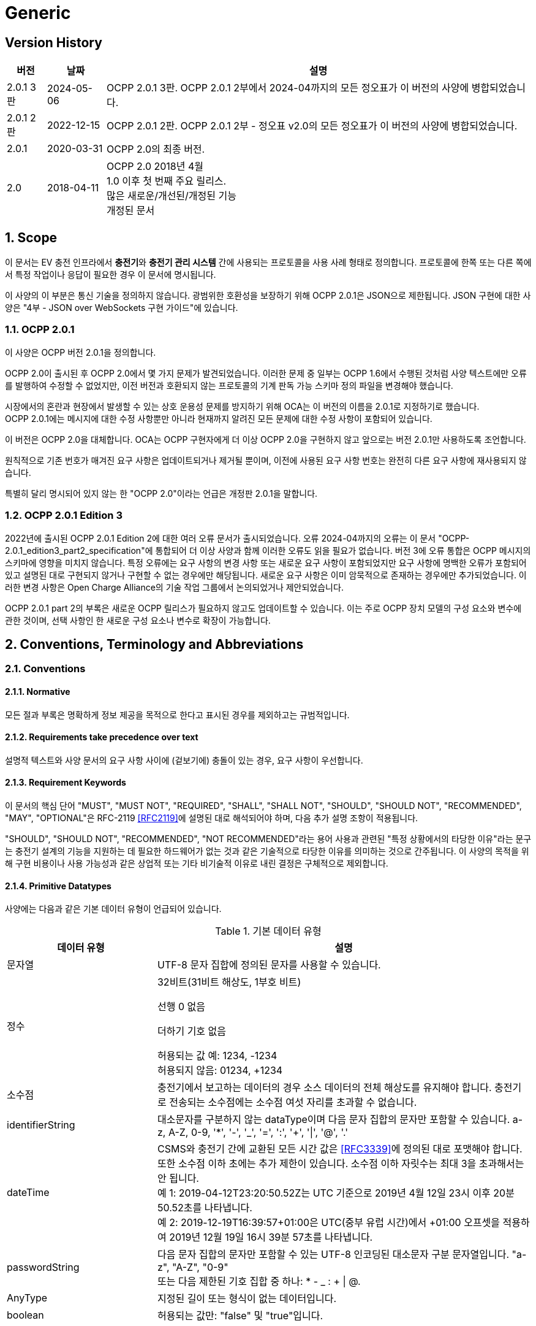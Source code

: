 = Generic
:!chapter-number:

<<<

== Version History

[cols="<.^*3",%autowidth.stretch,options="header,autowidth"]
|===
|버전 |날짜 |설명

|2.0.1 3판 |2024-05-06 |OCPP 2.0.1 3판. OCPP 2.0.1 2부에서 2024-04까지의 모든 정오표가 이 버전의 사양에 병합되었습니다.
|2.0.1 2판 |2022-12-15 |OCPP 2.0.1 2판. OCPP 2.0.1 2부 - 정오표 v2.0의 모든 정오표가 이 버전의 사양에 병합되었습니다.
|2.0.1 |2020-03-31 |OCPP 2.0의 최종 버전.
|2.0 |2018-04-11 |OCPP 2.0 2018년 4월 +
1.0 이후 첫 번째 주요 릴리스. +
많은 새로운/개선된/개정된 기능 +
개정된 문서
|===

:sectnums:
== Scope

이 문서는 EV 충전 인프라에서 **충전기**와 **충전기 관리 시스템** 간에 사용되는 프로토콜을 사용 사례 형태로 정의합니다. 프로토콜에 한쪽 또는 다른 쪽에서 특정 작업이나 응답이 필요한 경우 이 문서에 명시됩니다.

이 사양의 이 부분은 통신 기술을 정의하지 않습니다. 광범위한 호환성을 보장하기 위해 OCPP 2.0.1은 JSON으로 제한됩니다. JSON 구현에 대한 사양은 "4부 - JSON over WebSockets 구현 가이드"에 있습니다.

=== OCPP 2.0.1

이 사양은 OCPP 버전 2.0.1을 정의합니다.

OCPP 2.0이 출시된 후 OCPP 2.0에서 몇 가지 문제가 발견되었습니다. 이러한 문제 중 일부는 OCPP 1.6에서 수행된 것처럼 사양 텍스트에만 오류를 발행하여 수정할 수 없었지만, 이전 버전과 호환되지 않는 프로토콜의 기계 판독 가능 스키마 정의 파일을 변경해야 했습니다.

시장에서의 혼란과 현장에서 발생할 수 있는 상호 운용성 문제를 방지하기 위해 OCA는 이 버전의 이름을 2.0.1로 지정하기로 했습니다. +
OCPP 2.0.1에는 메시지에 대한 수정 사항뿐만 아니라 현재까지 알려진 모든 문제에 대한 수정 사항이 포함되어 있습니다.

이 버전은 OCPP 2.0을 대체합니다. OCA는 OCPP 구현자에게 더 이상 OCPP 2.0을 구현하지 않고 앞으로는 버전 2.0.1만 사용하도록 조언합니다.

원칙적으로 기존 번호가 매겨진 요구 사항은 업데이트되거나 제거될 뿐이며, 이전에 사용된 요구 사항 번호는 완전히 다른 요구 사항에 재사용되지 않습니다.

특별히 달리 명시되어 있지 않는 한 "OCPP 2.0"이라는 언급은 개정판 2.0.1을 말합니다.

=== OCPP 2.0.1 Edition 3

2022년에 출시된 OCPP 2.0.1 Edition 2에 대한 여러 오류 문서가 출시되었습니다. 오류 2024-04까지의 오류는 이 문서 "OCPP-2.0.1_edition3_part2_specification"에 통합되어 더 이상 사양과 함께 이러한 오류도 읽을 필요가 없습니다. 버전 3에 오류 통합은 OCPP 메시지의 스키마에 영향을 미치지 않습니다. 특정 오류에는 요구 사항의 변경 사항 또는 새로운 요구 사항이 포함되었지만 요구 사항에 명백한 오류가 포함되어 있고 설명된 대로 구현되지 않거나 구현할 수 없는 경우에만 해당됩니다. 새로운 요구 사항은 이미 암묵적으로 존재하는 경우에만 추가되었습니다. 이러한 변경 사항은 Open Charge Alliance의 기술 작업 그룹에서 논의되었거나 제안되었습니다.

OCPP 2.0.1 part 2의 부록은 새로운 OCPP 릴리스가 필요하지 않고도 업데이트할 수 있습니다. 이는 주로 OCPP 장치 모델의 구성 요소와 변수에 관한 것이며, 선택 사항인 한 새로운 구성 요소나 변수로 확장이 가능합니다.

== Conventions, Terminology and Abbreviations

=== Conventions

==== Normative

모든 절과 부록은 명확하게 정보 제공을 목적으로 한다고 표시된 경우를 제외하고는 규범적입니다.

==== Requirements take precedence over text

설명적 텍스트와 사양 문서의 요구 사항 사이에 (겉보기에) 충돌이 있는 경우, 요구 사항이 우선합니다.

==== Requirement Keywords

이 문서의 핵심 단어 "MUST", "MUST NOT", "REQUIRED", "SHALL", "SHALL NOT", "SHOULD", "SHOULD NOT", "RECOMMENDED", "MAY", "OPTIONAL"은 RFC-2119 <<rfc2119,[RFC2119]>>에 설명된 대로 해석되어야 하며, 다음 추가 설명 조항이 적용됩니다.

"SHOULD", "SHOULD NOT", "RECOMMENDED", "NOT RECOMMENDED"라는 용어 사용과 관련된 "특정 상황에서의 타당한 이유"라는 문구는 충전기 설계의 기능을 지원하는 데 필요한 하드웨어가 없는 것과 같은 기술적으로 타당한 이유를 의미하는 것으로 간주됩니다. 이 사양의 목적을 위해 구현 비용이나 사용 가능성과 같은 상업적 또는 기타 비기술적 이유로 내린 결정은 구체적으로 제외합니다.

[[primitive_datatypes]]
==== Primitive Datatypes

사양에는 다음과 같은 기본 데이터 유형이 언급되어 있습니다.

.기본 데이터 유형
[cols="<.^2,<.^5",%autowidth.stretch,options="header",frame=all,grid=all]
|===
|데이터 유형 |설명

|문자열 |UTF-8 문자 집합에 정의된 문자를 사용할 수 있습니다.
|정수 |32비트(31비트 해상도, 1부호 비트)

선행 0 없음

더하기 기호 없음

허용되는 값 예: 1234, -1234 +
허용되지 않음: 01234, +1234
|소수점 |충전기에서 보고하는 데이터의 경우 소스 데이터의 전체 해상도를 유지해야 합니다. 충전기로 전송되는 소수점에는 소수점 여섯 자리를 초과할 수 없습니다.
|identifierString |대소문자를 구분하지 않는 dataType이며 다음 문자 집합의 문자만 포함할 수 있습니다. a-z, A-Z, 0-9, '*', '-', '_', '=', ':', '+', '\|', '@', '.'
|dateTime |CSMS와 충전기 간에 교환된 모든 시간 값은 <<rfc3339,[RFC3339]>>에 정의된 대로 포맷해야 합니다. 또한 소수점 이하 초에는 추가 제한이 있습니다. 소수점 이하 자릿수는 최대 3을 초과해서는 안 됩니다. +
예 1: 2019-04-12T23:20:50.52Z는 UTC 기준으로 2019년 4월 12일 23시 이후 20분 50.52초를 나타냅니다. +
예 2: 2019-12-19T16:39:57+01:00은 UTC(중부 유럽 시간)에서 +01:00 오프셋을 적용하여 2019년 12월 19일 16시 39분 57초를 나타냅니다.
|passwordString |다음 문자 집합의 문자만 포함할 수 있는 UTF-8 인코딩된 대소문자 구분 문자열입니다. "a-z", "A-Z", "0-9" +
또는 다음 제한된 기호 집합 중 하나: * - _ : + \| @.
|AnyType |지정된 길이 또는 형식이 없는 데이터입니다.
|boolean |허용되는 값만: "false" 및 "true"입니다.
|===

==== Normal communication

달리 명시하지 않는 한, 모든 사용 사례와 요구 사항은 충전기와 CSMS(_온라인_) 간의 정상적인 통신을 가정합니다.

==== Field description

많은 경우, 메시지와 데이터 유형에서 특정 필드를 사용하는 방법 또는 시기에 대한 추가 설명은 필드 설명에 제공됩니다. <<메시지, 메시지>> 장을 ​​참조하세요.

=== Terminology

==== General Terminology

이 섹션에는 이 문서 전체에서 사용되는 용어가 포함되어 있습니다.

.용어
[cols="<.^2s,<.^5",%autowidth.stretch,options="header",frame=all,grid=all]
|===
|용어 |설명

|응용 프로그램 |계층 OSI-계층 5-7.
|인증 |인증은 신원이나 속성을 확인하는 프로세스입니다. 인증에 대해 말할 때 사용자 인증(예: 발신자/수신자)과 메시지 인증을 구별해야 합니다.
|블록 암호 |고정된 블록 길이의 메시지를 암호화/복호화하는 암호화 기본 요소입니다. 예: AES는 한 번에 128비트(16바이트) 블록을 암호화합니다.
|케이블이 연결됨 |이 문서에서는 다음을 의미할 수 있습니다. +
- 충전기 쪽에 고정된 케이블, EV에 연결된 케이블 +
- 충전기와 EV에 연결된 케이블 +
- 무선 충전기가 EV를 감지 +
|인증서 |디지털 인증서는 공개 키 또는 엔터티를 인증합니다. 공개 키 인프라도 참조하세요.
|인증서 관리 프로토콜 |PKI 내에서 X.509 디지털 인증서를 관리하는 데 사용되는 인터넷 프로토콜입니다. RFC 4210에 설명되어 있으며 RFC 4211에 설명된 인증서 요청 메시지 형식(CRMF)을 사용합니다.
|충전 케이블 |EV에서 허용하는 플러그가 장착된 케이블 어셈블리로, EV와 EVSE 간 연결에 사용하도록 의도되었습니다. 한쪽은 EVSE에 영구적으로 부착되거나 EVSE에서 ​​허용하는 플러그가 장착될 수도 있습니다.
|충전 루프 |이 사양에서는 ISO 15118-2의 충전 루프 정의를 사용합니다. _ISO 15118에 따라 충전 프로세스를 제어하기 위한 V2G 메시징 단계_.
|충전 프로필 |다양한 유형의 프로필에 사용되는 일반 충전 프로필입니다. 프로필에 대한 정보를 포함하고 <<충전_스케줄_유형,충전스케줄>>을 보유합니다.
|충전 스케줄 |충전 프로필의 일부입니다. 충전 전력 또는 전류 제한 블록을 정의합니다. 시작 시간과 길이를 포함할 수 있습니다.
|충전기 |충전기는 EV를 충전할 수 있는 물리적 시스템입니다. 충전기에는 하나 이상의 EVSE가 있습니다.
|복합 충전 일정 |충전기에서 계산한 충전 일정입니다. 이는 충전기에 있는 모든 활성 일정과 가능한 지역 제한을 계산한 결과입니다. 지역 제한을 고려할 수 있습니다.
|기밀성 |권한이 있는 엔터티만 기밀 데이터에 액세스할 수 있습니다. 데이터를 무단 액세스로부터 보호하기 위해 암호화할 수 있습니다. 그런 다음 비밀 키에 액세스할 수 있는 엔터티만 데이터를 해독한 후 데이터에 액세스할 수 있습니다.
|커넥터 |이 사양에서 사용되는 용어 커넥터는 충전기에서 독립적으로 작동하고 관리되는 전기 콘센트를 말합니다. 즉, 이는 단일 물리적 커넥터에 해당합니다. 어떤 경우에는 EVSE에 여러 물리적 소켓 유형 및/또는 고정 케이블/커넥터 배열(예: 커넥터)이 있어 다양한 차량 유형(예: 4륜 EV 및 전기 스쿠터)을 용이하게 할 수 있습니다.
|Contactor |일반적으로 충전기에서 충전 전원을 켜거나 끄는 데 사용되는 전기 제어 스위칭 장치입니다.
|Contract Certificate |15118 통신을 위한 EV의 충전 계약에 대한 유효한 인증서입니다.
|Control Pilot 신호 |충전기에서 EV에 <<iec61851_1,IEC61851-1>>에서 정의한 최대 전류 한도를 알리는 데 사용하는 신호입니다.

|비용 |EV 운전자가 소비한 에너지/시간 등에 대해 지불해야 하는 비용입니다. 세금 포함.
|암호 해시 함수 |암호 해시 함수는 단방향 함수처럼 동작해야 합니다. 이 함수는 사전 이미지 저항성, 2차 사전 이미지 저항성 및 충돌 저항성이 있어야 합니다. 입력의 변경은 출력에서 ​​명확하게 다른 결과를 생성해야 합니다. 예: SHA-256. ENISA <<ocpp_security_1,OCPP 보안 [1]>>도 참조하세요.
|암호화 |ENISA 알고리즘, 키 크기 및 매개변수 보고서 [1]는 최신 기술에 대한 개요를 제공합니다.
|CSMS <탭> |충전기 관리 시스템. 충전기를 관리하고 사용자에게 충전기 사용을 허가하는 정보를 제공하는 시스템입니다.
|데이터 무결성 |무결성 및 메시지 인증을 참조하세요.
|디지털 서명 |발신자를 인증합니다. 실제로 디지털 서명은 타원 곡선(EC)을 사용하여 구현됩니다.
|암호화 |암호화 체계를 사용하여 메시지를 무작위로 보이는 해독 불가능한 문자열(암호문)에 매핑합니다. 복호화는 암호화 프로세스를 역전하며 해당 복호화 키로만 수행할 수 있습니다. 이 복호화 키는 암호화 키(대칭 암호화)와 동일하거나 공개 키 암호 시스템의 개인 키입니다. 키가 비밀로 유지되는 동안에만 메시지의 기밀성을 보장할 수 있습니다.
|에너지 관리 시스템 |지역 및/또는 계약적 제약 및/또는 계약적 인센티브에 따라 지역 부하(소비 및 생산)를 관리하는 장치입니다. 여기에는 PV, 배터리 저장 장치 등의 센서 및 제어와 같은 추가 입력이 있습니다.
|에너지 제공 기간 |충전기가 EV에 에너지를 제공할 준비가 되어 있는 시간입니다.
|[[energy_transfer_period]]에너지 전송 기간 |EV가 제공된 에너지를 가져가거나 반환하기로 선택하는 시간입니다.
|EVSE |EVSE는 한 번에 하나의 EV에 에너지를 공급할 수 있는 충전기의 독립적으로 작동 및 관리되는 부분으로 간주됩니다.
|해시 함수 |메시지를 고정 길이의 비트 문자열(해시 값)에 매핑하는 함수입니다. 암호화 해시 함수도 참조하세요.
|해시 값 |(암호화) 해시 함수의 출력입니다. 길이는 해시 함수의 사양에 고정되어 있습니다.
|고수준 통신 |ISO 15118 시리즈 <<iso15118_1,[ISO15118-1]>>에 명시된 프로토콜 및 메시지와 물리적 및 데이터 링크 계층을 사용하는 양방향 디지털 통신
|유휴 상태 |사용 사례와 시퀀스 다이어그램 모두에서 유휴 상태는 충전기가 사용 사례 관련 작업을 수행하지 않는 상태를 말합니다. 장비가 주요 기능을 즉시 제공할 수 있지만 그렇게 하지 않는 상태입니다.
|무결성 |데이터는 권한 없이 변경할 수 없습니다. 메시지 인증도 참조하세요.
|로컬 컨트롤러 |CSMS와 하나 이상의 충전기 사이의 논리적 엔티티로, CSMS의 입력에 따라 충전기 그룹의 충전을 제어할 수 있으며, CSMS와 독립적으로 충전기로 메시지를 보낼 수 있습니다.
|마스터 패스 |진행 중인 모든(또는 모든) 거래를 중지하는 데 사용할 수 있는 ID 토큰입니다. 예를 들어 법 집행 기관 직원이 거래를 중지하는 데 사용할 수 있습니다.
|마스터 패스 UI |마스터 패스 사용자 인터페이스는 풀 컬러 터치스크린일 수도 있지만, 사용자가 중지할 거래를 선택할 수 있도록 하는 몇 개의 버튼과 LED 및/또는 사운드일 수도 있습니다.
|메시지 인증 |메시지는 무단 수정으로부터 보호되어야 합니다. 메시지는 항상 진위성을 제공하는 인증 태그와 함께 보내야 합니다. 이러한 인증 태그는 AES-CCM 또는 AES-GCM과 같은 인증된 암호의 두 번째 출력이거나 메시지 인증 코드일 수 있습니다.
|작동 모드 |작동 모드는 블록 암호가 메시지 블록을 처리하는 방식을 지정합니다. CBC 또는 CTR 모드에서 블록 암호를 사용하면 암호화만 제공되지만, CCM 또는 GCM 모드에서 블록 암호를 사용하면 일반 텍스트가 암호화되고 암호 텍스트에 대한 메시지 인증 태그가 생성됩니다.
|OCPP-J |WebSocket을 통한 JSON을 통한 OCPP.
|오프라인 |충전기와 CSMS 간에 통신이 불가능합니다. OCPP-J 연결의 경우 WebSocket 연결이 열리지 않습니다.
|비밀번호 인증 |사용자는 비밀번호 또는 PIN을 사용하여 신원을 증명합니다.
|위상 회전 |전기 계량기(또는 없는 경우 그리드 연결)와 충전기 커넥터 사이의 위상 배선 순서를 정의합니다.
|가격 |단일 요금 항목의 특정 가격 태그, 예: 18% VAT 포함 kWh당 0.35.

|공개 키 암호화 |"공개 키가 공개되고 이후 메시지 암호화 또는 디지털 서명 검증에 사용될 수 있는 암호화 방식입니다. 각 공개 키에는 해당 개인 키인 대응 키가 있습니다. 이 키는 비밀로 유지해야 하며 메시지의 암호 해독 또는 디지털 서명에 사용됩니다. 공개 키 기본 요소는 암호화에 대한 계산 복잡도가 높기 때문에 대부분 공개 키가 모든 추가 통신이 암호화되는 공통 대칭 세션 키를 전달하는 데 사용되는 하이브리드 암호화 방식의 일부로 사용됩니다. 공개 키 인프라에서 관리하는 인증서는 공개 키의 진위성을 확인하는 데 사용됩니다. ENISA OCPP 보안[12]도 참조하세요. 가장 널리 사용되는 공개 키 암호화 방식은 RSA입니다. 디지털 서명은 타원 곡선 기반(EC) 메커니즘을 사용하여 가장 효율적으로 생성할 수 있습니다."
|공개 키 인프라 |인증서를 생성, 관리 및 해지하는 시스템입니다.
|정기적인 트랜잭션 재개 |시퀀스 다이어그램에서 이 사용 사례/시퀀스 다이어그램이 끝났지만 트랜잭션은 끝나지 않았고 계속될 것이지만 해당 특정 사용 사례의 범위를 벗어난다는 것을 나타내는 데 사용됩니다.
|요구 사항 |충족해야 할 기준을 전달하는 조항. ISO/IEC 가이드 2:2004, 7.5.
|보안 이벤트 |장치의 안전한 작동과 관련된 모든 이벤트.
|보안 기능 |액세스 제어, 인증 및 암호화를 포함하여 안전하게 작동하는 데 필요한 장치의 모든 기능.
|세션 |OCPP의 세션은 EV의 충전 프로세스를 나타내는 일반적인 용어로, 트랜잭션을 포함할 수 있습니다.
|세션 키 |수명이 제한된 대칭 키.
|대칭 암호화 |송신자와 수신자가 동일한 키를 보유합니다. 대칭 기본 요소의 예로는 블록 암호 또는 MAC이 있습니다.
|트랜잭션 |OCPP의 트랜잭션은 구성 가능한 매개변수에 따라 시작 및 중지되는 EV 충전의 전체 프로세스의 일부입니다. 이러한 구성 가능한 매개변수는 EV가 연결되거나 EV 운전자가 승인되는 것과 같은 충전 프로세스의 순간을 나타냅니다.
|요금 |충전 시간, 전력 사용량 및 가격에 영향을 미치는 기타 매개변수에 따른 가격 수집.
|사용 사례 |사용 사례는 특정 목표를 달성하는 데 필요한 (상호)작용을 설명하는 구조화된 방법입니다. 이 문서에서 사용 사례는 액터 목록, 시나리오 설명, 사후 조건 및 시퀀스 다이어그램으로 구성되며 항상 번호가 매겨진 요구 사항 목록이 뒤따릅니다.
|사용자 인증 |통신 파트너(예: 장치의 사용자)의 신원을 확인합니다. 또한 세션 내내 통신 파트너가 여전히 살아 있는지 확인합니다.
|===

[[iso_15118_and_ocpp_terminology_mapping]]
==== ISO 15118 and OCPP terminology mapping

_이 섹션은 정보 제공용입니다._

ISO 15118 용어는 EV 및 충전기 내의 특정 구성 요소를 언급할 때 더 포괄적입니다. 다음 표는 이러한 용어의 "매핑"을 보여줍니다.

.ISO 15118 및 OCPP 용어 매핑
[cols="<.^,<.^",%autowidth.stretch,options="header",frame=all,grid=all]
|===
|ISO 15118 |OCPP
|ChargingProfile(EV가 소비할 예정인 시간별 전력 포함)
|NotifyEVChargingSchedule 메시지의 ChargingSchedule과 대략적으로 일치합니다.
|SASchedule(특정 시간 동안 EV를 충전하기 위한 보조 액터의 전력 제한)
|SetChargingProfile 메시지의 ChargingProfile과 대략적으로 일치합니다.
|EVCC(전기 자동차 통신 컨트롤러)
|ISO 15118 통신에 사용되는 EV의 컨트롤러.
|아웃렛 |커넥터
|SECC(공급 장비 통신 컨트롤러)
|ISO 15118 통신에 사용되는 충전기의 EVSE의 컨트롤러.
|SA(보조 액터) |CSMS(또는 다른 백엔드 시스템)
|===

=== Abbreviations

==== General Abbreviations

이 섹션에는 이 문서 전체에서 사용되는 약어가 포함되어 있습니다.

.약어
[cols="<.^1s,<.^10",%autowidth.stretch,options="header",frame=all,grid=all]
|===
|약어 |설명

|AES |고급 암호화 표준. 이 블록 암호의 원래 이름은 설계자 Vincent Rijmen과 Joan Daemen의 이름을 딴 Rijndael이었습니다.
|BEV |배터리 전기 자동차
|CMP |인증서 관리 프로토콜
|CS 충전 |주차장
|CSL |쉼표로 구분된 목록
|CSMS |충전기 관리 시스템
|CSO |충전기 운영자
|DHCP |동적 호스트 구성 프로토콜
|DNS |도메인 이름 시스템
|DSO |분배 시스템 운영자
|DST |일광 절약 시간제
|EC 타원 |곡선. ENISA <<ocpp_security_1,OCPP 보안 [1]>>도 참조하세요.
|ECDSA |타원 곡선 디지털 서명 알고리즘.
|EMS |에너지 관리 시스템
|ENISA |유럽 연합 네트워크 및 정보 보안 기관.
|EV 전기 |차량
|EVSE |EV 공급 장비 <<iec61851_1,IEC61851-1>>
|FQDN |정규화된 도메인 이름
|FTP(S) |파일 전송 프로토콜(보안)
|HTTP(S) |하이퍼텍스트 전송 프로토콜(보안)
|ICCID |집적 회로 카드 식별자
|IMSI |국제 모바일 가입 ID
|JSON |JavaScript 단순 개체 표기법
|MAC |메시지 인증 코드. 데이터 무결성을 제공합니다. 예: CMAC, GMAC. ENISA <<ocpp_security_1,OCPP 보안 [1]>>도 참조하세요.
|NAT |네트워크 주소 변환
|NIST |국립표준기술원.
|NTP |네트워크 시간 프로토콜
|PDU |프로토콜 데이터 단위
|PHEV |플러그인 하이브리드 전기 자동차
|RDN |상대적 고유 이름
|RSA |발명가인 리베스트, 샤미르, 애들먼의 이름을 딴 공개 키 암호 시스템.
|RSA |PSS RSA-PSS는 RSA 암호 시스템을 기반으로 하는 새로운 서명 체계로 보안을 강화했습니다. PKCS #1의 버전 2.1에 추가되었으며, <<ocpp_security_23,OCPP Security [23]>>
|RST |3상 전원 연결, 표준 참조 위상
|RTS |3상 전원 연결, 역방향 참조 위상
|SRT |3상 전원 연결, 역방향 240도 회전
|STR |3상 전원 연결, 표준 120도 회전
|TRS |3상 전원 연결, 표준 240도 회전
|TSR |3상 전원 연결, 역방향 120도 회전
|SC Smart |충전
|TLS |전송 계층 보안
|TSO |전송 시스템 운영자
|URI |Uniform Resource Identifier RFC-3986 <<rfc3986,[RFC3986]>>
|URL |Uniform Resource Locator - 리소스를 식별하는 것 외에도 리소스를 설명하는 방법을 제공하는 URI의 하위 집합을 말합니다. 주요 액세스 메커니즘(예: 네트워크 "위치").
|UTC |협정 세계시
|WAN |광역 네트워크.
|===

[[iso_15118_abbreviations]]
==== ISO 15118 Abbreviations

이 섹션에는 이 문서에서 사용되는 ISO 15118의 약어가 들어 있습니다.

.ISO 15118 약어
[cols="<.^1s,<.^10",%autowidth.stretch,frame=all,grid=all]
|===
|EIM |외부 식별 수단
|EMAID |E-Mobility 계정 식별자
|EVCC |EV 통신 컨트롤러
|HLC |고수준 통신
|HMI |인간-기계 인터페이스
|LAN |로컬 영역 네트워크
|MO |모빌리티 운영자
|OEM |원래 장비 제조업체
|OCSP |온라인 인증서 상태 프로토콜
|PWM |펄스 폭 변조
|SA |2차 액터
|SECC |공급 장비 통신 컨트롤러
|V2G |차량 대 그리드
|===

=== Actors

_이 섹션은 정보 제공용입니다._

OCPP에서 시스템 액터는 기능 또는 장치를 포함합니다.

.액터
[cols="<.^2,<.^2,<.^6",%autowidth.stretch,options="header",frame=all,grid=all]
|===
|액터 이름 |액터 유형 |액터 설명
|EV 운전자 |액터 |충전기에서 EV를 충전하려는 EV 운전자.
|커넥터 |장치 |이 사양에서 사용되는 용어 "커넥터"는 충전기에서 독립적으로 작동하고 관리되는 전기 콘센트를 말합니다. 즉, 이는 단일 물리적 커넥터에 해당합니다. 어떤 경우 EVSE에 여러 개의 커넥터가 있을 수 있습니다. 여러 개의 물리적 소켓 유형 및/또는 유형(예: 4륜 EV 및 전기 스쿠터).
|CSMS |시스템 |충전기 관리 시스템: 충전기를 관리하고 사용자가 충전기를 사용하도록 허가하는 정보를 보유합니다.
|충전기 |장치 |충전기는 EV를 충전할 수 있는 물리적 시스템입니다. 충전기에는 하나 이상의 EVSE가 있습니다.
|충전기 운영자 |행위자 |CSMS를 관리하는 당사자.
|전기 자동차 |장치 |전기 자동차, 원격 배터리와 소켓이 있는 분산 에너지 리소스.
|로컬 컨트롤러 |장치 |CSMS와 하나 이상의 충전기 사이의 논리적 엔티티로, CSMS의 입력에 따라 충전기 그룹의 충전을 제어할 수 있습니다.
|외부 제어 시스템 |행위자 |충전기 또는 CSMS에 충전 제한/제약을 부과할 수 있는 외부 시스템(예: DSO 또는 EMS).
|===

=== References

==== Generic references

.참조
[cols="<.^2s,<.^8",%autowidth.stretch,options="header",frame=all,grid=all]
|===
|참조 |설명

|[[dnp3]][DNP3] |분산 네트워크 프로토콜. https://www.dnp.org/About/Overview-of-DNP3-Protocol
|[[emi3_b0]][EMI3-BO] |"eMI3 표준 버전 V1.0" http://emi3group.com/documents-links/
|[[iec60870_5_104]][IEC60870-5-104] |전기 엔지니어링 및 전력 시스템 자동화 애플리케이션에서 원격 제어(감독 제어 및 데이터 수집)에 사용되는 시스템을 정의하는 표준 세트입니다. https://webstore.iec.ch/publication/3755
|[[iec61850_7_420]][IEC61850-7-420] |분산형 에너지 자원(DER)을 위한 통신 표준. https://webstore.iec.ch/publication/6019
|[[iec61851_1]][IEC61851-1] |"IEC 61851-1 2017: EV 전도성 충전 시스템 - 1부: 일반 요구 사항" https://webstore.iec.ch/publication/33644
|[[iec62196]][IEC62196] |IEC 62196: 플러그, 소켓-아웃렛, 차량 커플러 및 차량 인렛 - 전기 자동차의 전도성 충전. https://webstore.iec.ch/publication/6582
|[[iso15118_1]][ISO15118-1] |ISO 15118-1은 ISO 15118의 다른 부분을 위한 기초로서 용어와 정의, 일반 요구 사항 및 사용 사례를 지정합니다. 이는 요금 프로세스, 지불 및 부하 평준화에 영향을 미치는 측면에 대한 일반적인 개요와 공통된 이해를 제공합니다. https://webstore.iec.ch/publication/9272
|[[iso15118_2]][ISO15118-2] |도로 차량 - 차량 대 그리드 통신 인터페이스 - 2부: 기술 프로토콜 설명 및 OSI(개방형 시스템 상호 연결) ​​계층 요구 사항, 문서 식별자: 69/216/CDV. https://webstore.iec.ch/publication/9273
|[[iso4217]][ISO4217] |"ISO 4217: 통화 코드" http://www.iso.org/iso/home/standards/currency_codes.htm
|[[ocpp2_0_part4]][OCPP2.0-PART4] |"OCPP 2.0.1: 4부 - WebSockets를 통한 JSON 구현 가이드". http://www.openchargealliance.org/downloads/
|[[open_adr]][OpenADR] |"오픈 자동 수요 대응" http://www.openadr.org/
|[[rfc1321]][RFC1321] |"MD5 메시지 다이제스트 알고리즘" https://tools.ietf.org/html/rfc1321
|[[rfc2119]][RFC2119] |"요구 사항 수준을 나타내는 RFC에서 사용되는 키워드". S. Bradner. 1997년 3월. http://www.ietf.org/rfc/rfc2119.txt
|[[rfc3339]][RFC3339] |"인터넷의 날짜 및 시간: 타임스탬프" https://tools.ietf.org/html/rfc3339
|[[rfc3986]][RFC3986] |"Uniform Resource Identifier(URI): 일반 구문" https://tools.ietf.org/html/rfc3986
|[[rfc5646]][RFC5646] |"언어 식별을 위한 태그" https://tools.ietf.org/html/rfc5646
|===

==== Security related references

.보안 관련 참조
[cols="^.^2s,<.^8",%autowidth.stretch,options="header",frame=all,grid=all]
|===
|참조 |설명
|[[ocpp_security_1]][1] |ENISA 유럽 네트워크 및 정보 보안 기관, 알고리즘, 키 크기 및 매개변수 보고서 2014, 2014. (마지막 액세스 2016년 1월 17일) https://www.enisa.europa.eu/publications/algorithms-key-size-and-parameters-report-2014
|[[ocpp_security_2]][2] |국립 표준 기술 연구소. FIPS PUB 140-2, 암호화 모듈에 대한 보안 요구 사항, 2001년 5월. http://nvlpubs.nist.gov/nistpubs/FIPS/NIST.FIPS.140-2.pdf
|[[ocpp_security_3]][3] |Cooper, D. 등, 인터넷 X.509 공개 키 인프라 인증서 및 인증서 해지 목록(CRL) 프로필, 인터넷 엔지니어링 태스크포스, 의견 요청 5280, 2008년 5월, http://www.ietf.org/rfc/rfc5280.txt
|[[ocpp_security_4]][4] |Dierks, T. 및 Rescorla, E., 전송 계층 보안(TLS) 프로토콜 버전 1.2, 인터넷 엔지니어링 태스크포스, 의견 요청 5246, 2008년 8월, http://www.ietf.org/rfc/rfc5246.txt
|[[ocpp_security_5]][5] |Eastlake, D., 전송 계층 보안(TLS) 확장: 확장 정의, 인터넷 엔지니어링 태스크포스, 의견 요청 6066, 2011년 1월, http://www.ietf.org/rfc/rfc6066.txt
|[[ocpp_security_6]][6] |McGrew, D. 및 Bailey, D., 전송 계층 보안(TLS)을 위한 AES-CCM 암호 모음, 인터넷 엔지니어링 태스크포스, 의견 요청 6655, 2012년 7월, http://www.ietf.org/rfc/rfc6655.txt
|[[ocpp_security_7]][7] |Rescorla E. 등, 전송 계층 보안(TLS) 재협상 표시 확장, 인터넷 엔지니어링 태스크포스, 의견 요청 5746, 2월 2010, http://www.ietf.org/rfc/rfc5746.txt
|[[ocpp_security_8]][8] |"Russel Housley, Tim Polk, Warwick Ford, David Solo. 인터넷 공개 키 인프라: X.509 인증서 및 인증서 해지 목록(CRL) 프로필, RFC 3280, 2002년 4월." https://www.ietf.org/rfc/rfc3280.txt
|[[ocpp_security_9]][9] |Pettersen. "전송 계층 보안(TLS) 다중 인증서 상태 요청 확장." RFC 6961, 2013년 6월. https://tools.ietf.org/html/rfc6961.
|[[ocpp_security_10]][10] |Hollenbeck, S., "전송 계층 보안 프로토콜 압축 방법", RFC 3749, 2004년 5월. https://www.ietf.org/rfc/rfc3749.txt
|[[ocpp_security_11]][11] |미국 국립표준기술원. 부록 C: 승인된 난수 생성기 FIPS PUB 140-2 [25], 2012년 2월. https://csrc.nist.gov/csrc/media/publications/fips/140/2/final/documents/fips1402annexc.pdf
|[[ocpp_security_12]][12] |Bundesamt für Sicherheit in der Informationstechnik: Anwendungshinweise und Interpretationen zum Schema, AIS 20, Funktionalitätsklassen und Evaluationsmethodologie für deterministische Zufallszahlengeneratoren, 버전 3.0, 본, 독일, 2013년 5월. (in 독일어) https://www.bsi.bund.de/SharedDocs/Downloads/DE/BSI/Zertifizierung/Interpretationen/AIS_20_pdf.html
|[[ocpp_security_13]][13] |Bundesamt für Sicherheit in der Informationstechnik: Anwendungshinweise und Interpretationen zum Schema, AIS 31, Funktionalitätsklassen und Evaluationsmethodologie fürphykalische Zufallszahlengeneratoren, 버전 3.0, 독일 본, 2013년 5월.(독일어) https://www.bsi.bund.de/SharedDocs/Downloads/DE/BSI/Zertifizierung/Interpretationen/AIS_31_pdf.html
|[[ocpp_security_14]][14] |"OWASP - 전송 계층 보호 치트 시트. https://www.owasp.org/index.php/Transport_Layer_Protection_Cheat_Sheet#Extended_Validation_Certificates "
|[[ocpp_security_15]][15] |P. Hoffman 및 W.C.A. Wijngaards, DNNSEC을 위한 타원 곡선 디지털 서명 알고리즘(DSA), 인터넷 엔지니어링 태스크포스(IETF) RFC 6605, 2012년 4월. http://www.ietf. org/rfc/rfc6605.txt
|[[ocpp_security_16]][16] |Adams, C., Farrell, S., Kause, T., 및 T. Mononen, "인터넷 X.509 공개 키 인프라 인증서 관리 프로토콜(CMP) )", RFC 4210, 2005년 9월. https://www.ietf.org/rfc/rfc4210.txt
|[[ocpp_security_17]][17] |미국 국립표준기술원. 특별 간행물 800-57 Part 1 Rev. 4, 주요 관리 권장 사항. 2016년 1월. https://csrc.nist.gov/publications/detail/sp/800-57-part-1/rev-4/final
|[ [ocpp_security_18]][18] |RFC 2617. HTTP 인증: 기본 및 다이제스트 액세스 인증. https://www.ietf.org/rfc/rfc2617.txt
|[[ocpp_security_19]][19] |RFC 5280 . 인터넷 X.509 공개 키 인프라 인증서 및 인증서 해지 목록(CRL) 프로필. https://www.ietf.org/rfc/rfc5280.txt
|[[ocpp_security_20]][20] |OCPP 1.6. 충전 간 인터페이스 설명 스테이션 및 CSMS. 2015년 10월. http://www.openchargealliance.org/downloads/
|[[ocpp_security_21]][21] |Eekelen, M. van, Poll, E., Hubbers, E., Vieira, B., Broek, F. van den: LaQuSo1의 Enexis 및 ElaadNL을 위한 스마트 EV 충전을 위한 종단간 보안 설계. 2014년 12월 2일. https://www.elaad.nl/smart-charging-end2end-security-design/
|[ [ocpp_security_22]][22] |RFC 2986. PKCS #10: 인증 요청 구문 사양, 버전 1.7. https://www.ietf.org/rfc/rfc2986.txt
|[[ocpp_security_23]][23] |RSA-PSS. https://tools.ietf.org/html/rfc8017
|[[ocpp_security_24]][24] |Santesson 등 "X.509 인터넷 공개 키 인프라 온라인 인증서 상태 프로토콜 - OCSP" RFC 6960. 2013년 6월
|[ [ocpp_security_25]][[rfc2818]][25] |RFC 2818. TLS를 통한 HTTP. https://tools.ietf.org/html/rfc2818
|===

[[transaction]]
=== Definition of Transaction

_이 섹션은 정보입니다._

가능한 한 많은 비즈니스 사례를 지원하고 특정 비즈니스 사례에 필요하지 않은 너무 많은 메시지가 전송되는 것을 방지하기 위해 OCPP 2.0.1은 트랜잭션 시작 및 중지의 유연한 구성을 지원합니다. 이를 통해 시장 수요에 따라 트랜잭션 시작 및 중지를 정의할 수 있습니다.

자세한 내용은 <<flexible_transaction_start_stop,Flexible transaction start/stop>>을 참조하세요.

==== Transaction in relation to Energy Transfer Period

에너지 전송 기간은 EV와 EVSE 간에 에너지가 전송되는 기간입니다. <<transaction,Transaction>> 동안 여러 개의 <<energy_transfer_period,Energy Transfer Periods>>가 있을 수 있습니다.

여러 에너지 전송 기간은 다음 중 하나로 구분할 수 있습니다.

* EVSE가 에너지 전송을 제공하지 않는 EVSE에서 ​​시작된 전송 중단, _또는_
* EV가 EVSE에 전기적으로 연결된 상태로 유지되는 EV에서 시작된 전송 중단, _또는_
* EV가 EVSE에 전기적으로 연결되지 않은 EV에서 시작된 전송 중단.

.OCPP 충전 거래 정의
image::part2/images/figure_1.svg[OCPP 충전 거래 정의]

=== ISO 15118 support

_이 섹션은 정보입니다._

이 버전의 OCPP는 ISO 15118 인증(일명 "플러그 앤 차지")과 ISO 15118 기반 스마트 충전을 지원합니다. (<<iso15118_2,[ISO15118-2]>> 참조) 또한 ISO 15118 인증서를 설치하고 업데이트하는 방법을 설명합니다. 이 3가지 기능은 하나의 기능 블록으로 포함되지 않지만 사양 전체에 걸쳐 여러 장에 포함되어 있습니다. ISO 15118 인증은 기능 블록 <<iso_15118_authorization,Authorization>>에 포함되고 ISO 15118의 스마트 충전 사용 사례는 <<smart_charging,Smart Charging>> 장에 포함됩니다.
인증서 처리에 대한 설명은 별도의 기능 블록에 나와 있습니다.

15118 구현자는 15118에서 시행하는 시간 제한 제약을 알고 있어야 합니다. <<iso15118_1,[ISO15118-1]>> (페이지: 127, 표: 109) +
참고로, 15118 버전 1의 현재 시간 제한은 다음과 같습니다.

.ISO 15118 시간 제한
[cols="<.^4,<.^6",%autowidth.stretch,options="header",frame=all,grid=all]
|===
|시간 제한 |기본값

|시퀀스 시간 제한 |60초
|시퀀스 성능 시간 제한 |40초
|PaymentDetailsReq/Res |5초
|CertificateUpdateReq/Res |5초
|CertificateInstallationReq/Res |5초
|===

== Generic Requirements

_이 섹션은 규범적입니다._

일반 요구 사항은 기능 블록에 설명된 사용 사례 요소를 정의하기 위한 기반을 구축합니다.

.일반 요구 사항
[cols="^.^1,<.^3,<.^3,<.^3",%autowidth.stretch,options="header",frame=all,grid=all]
|===
|ID |전제 조건 |요구 사항 정의 |참고

|FR.01 |{nbsp} |<message>요청의 발신자는 다른 요청 메시지를 보내기 전에 <message>응답 또는 시간 초과를 기다려야 합니다. |{nbsp}
|FR.02 |충전기가 JSON 스키마/RPC 프레임워크에 따라 유효한 OCPP 요청 메시지를 수신하고 다른 시스템이 보안 위반을 일으키지 않는 경우
|충전기는 RPC 프레임워크인 CALLRESULT로 응답해야 합니다.
|충전기/CSMS가 추가 정보를 제공해야 하는 경우 응답 메시지의 _statusInfo_ 요소에서 이를 수행할 수 있습니다.
|FR.03 |충전기/CSMS가 JSON 스키마/RPC 프레임워크에 따라 잘못된 OCPP 메시지를 수신하거나 다른 시스템이 보안 위반을 발생시키는 경우
|충전기/CSMS는 RPC 프레임워크로 응답해야 합니다: CALLERROR. |{nbsp}
|FR.04 |CSMS가 충전기에서 BootNotificationRequest를 수락하지 않고 충전기가 BootNotificationRequest가 아닌 다른 메시지를 보내는 경우
|CSMS는 RPC 프레임워크로 응답해야 합니다: CALLERROR: SecurityError. |{nbsp}
|FR.05 |응답 메시지에 결과를 제공하지 않지만 결과가 포함된 하나 이상의 메시지를 보내는 몇 가지 메시지가 있습니다. 다음 메시지 중 하나를 수신하는 경우; GetReport, GetBaseReport, GetMonitoringReport, GetDisplayMessages, CustomerInformation, GetChargingProfiles, GetLog, UpdateFirmware, PublishFirmware, TriggerMessage(<메시지>)
|충전기는 아래 목록의 요청을 요청과 동일한 requestId를 사용하여 응답 메시지(화살표 "→" 뒤에 표시됨)로 확인해야 합니다. GetReport → NotifyReport GetBaseReport → NotifyReport GetMonitoringReport → NotifyMonitoringReport GetDisplayMessages → NotifyDisplayMessage CustomerInformation → NotifyCustomerInformation GetChargingProfiles → ReportChargingProfiles GetLog → LogStatusNotification UpdateFirmware → FirmwareStatusNotification PublishFirmware → PublishFirmwareStatusNotification TriggerMessage(<메시지>) → <요청된 메시지>
|CSMS는 _requestId = X_에 대한 요청이 수락되었음을 알아야 하므로 이 requestId에 대한 결과 메시지를 기대할 수 있습니다. TriggerMessage에는 requestId가 없지만, TriggerMessageResponse는 요청된 메시지를 보내기 전에 보내야 한다는 의미에서 여전히 요구 사항이 적용됩니다.
|===

=== Time Format Requirements

_This section is normative._

All time values exchanged between CSMS and Charging Station SHALL be formatted as defined in RFC-3339 <<rfc3339,[RFC3339]>>. +
Additionally fractional seconds have been given an extra limit. The number of decimal places SHALL NOT exceed the maximum of 3. However, it is RECOMMENDED to omit fractional seconds entirely, because it is of limited use and omitting it reduces data usages.

It is strongly RECOMMENDED to exchange all time values between CSMS and Charging Station as UTC, with the time zone designator 'Z', as specified by RFC-3339 <<rfc3339,[RFC3339]>>. This will improve interoperability between CSMS and Charging Station.

==== Displaying local time

충전기에서 CSO에 내부 시계 구성에 대한 세부적인 제어권을 주고 싶을 때 다음 구성 변수 중 하나 이상을 구현할 수 있습니다. <<timesource,`TimeSource`>>, <<timezone,`TimeZone`>>, <<timeoffset,`TimeOffset`>>, <<ntp_source,`NtpSource`>>, <<ntp_server_uri,`NtpServerUri`>>.

==== Daylight Saving Time

충전기가 "표준 시간"과 "일광 절약 시간" 기간 간의 정시적 자동 2년 주기 전환을 지원할 수 있는 방법은 두 가지가 있습니다.

* 전환 날짜와 오프셋은 구성된 <<timezone,`TimeZone`>>을 기반으로 충전기에서 알 수 있습니다.
* 전환 날짜와 오프셋은 <<next_time_offset_transition_datetime,`NextTimeOffsetTransitionDateTime`>> 및 <<time_offset_next_transition,`TimeOffsetNextTransition`>>을 통해 모든 전환에 대해 수동으로 구성됩니다.

일광 절약 시간은 EV 운전자에게 현재 시간을 표시하는 데 사용됩니다.

[[message_timeouts]]
=== Message Timeouts

_이 섹션은 규범적입니다._

OCPP는 메시지에 대한 타이밍 요구 사항을 지정하지 않습니다. 메시지 타이밍은 사용되는 기본 네트워크에 따라 크게 영향을 받습니다. GPRS 네트워크는 유선 전화와 다른 타이밍 특성을 가지고 있습니다. OCPP는 특정 유형의 네트워크를 요구하지 않지만 CSO가 선택할 수 있도록 열어두므로 OCPP는 타이밍 제약을 요구할 수 없습니다.

지침을 찾고 있다면 메시지 요청에 30초 시간 초과로 시작하여 사용되는 네트워크에 맞게 조정하세요.

충전기의 메시지 시간 초과 설정은 <<network_connection_profile_type,NetworkConnectionProfile>>의 messageTimeout 필드에서 구성할 수 있습니다. 메시지 시간 초과의 목적은 요청 메시지를 전송되지 않은 것으로 간주하고 통신 오류나 소프트웨어 오류로 인해 메시지가 도착하지 않았을 때 다른 작업을 계속할 수 있도록 하는 것입니다. 거래 관련 이벤트의 경우, 사용 사례 <<e13_transaction_related_message_not_accepted_by_csms,E13 - CSMS에서 거래 관련 메시지를 수락하지 않음>>은 이런 경우 재시도 절차를 설명합니다. 기능 블록 E의 섹션 <<delivering_transaction_related_messages,Delivering transaction-related messages>>도 참조하세요.

충전기는 요청에 대한 시간 초과가 발생하거나 웹소켓 ping에 응답하지 않을 때 CSMS에 대한 연결이 제대로 작동하지 않는다는 것을 발견할 수 있습니다. 이러한 상황에서는 충전기가 연결을 끊은 다음 CSMS에 다시 연결하는 것이 좋습니다. 이렇게 하면 새 세션이 생성되고 다중 인스턴스 CSMS의 다른 엔드포인트에 연결되어 오류가 해결될 수 있습니다.

=== Language support

_이 섹션은 정보입니다._

CSMS는 충전기에 EV 운전자가 선호하는 언어를 제공하여 충전기가 EV 운전자의 선호도에 따라 언어로 통신할 수 있도록 합니다.

디스플레이에 메시지를 표시하는 모든 충전기의 경우 최소한 "영어"로 이를 구현하는 것이 좋습니다. EV 운전자의 선호 언어(CSMS에서 제공)가 "영어"가 아니고 충전기에 구현된 다른 언어와 일치하지 않는 경우 대체 언어로 "영어"를 사용하는 것이 좋습니다.

